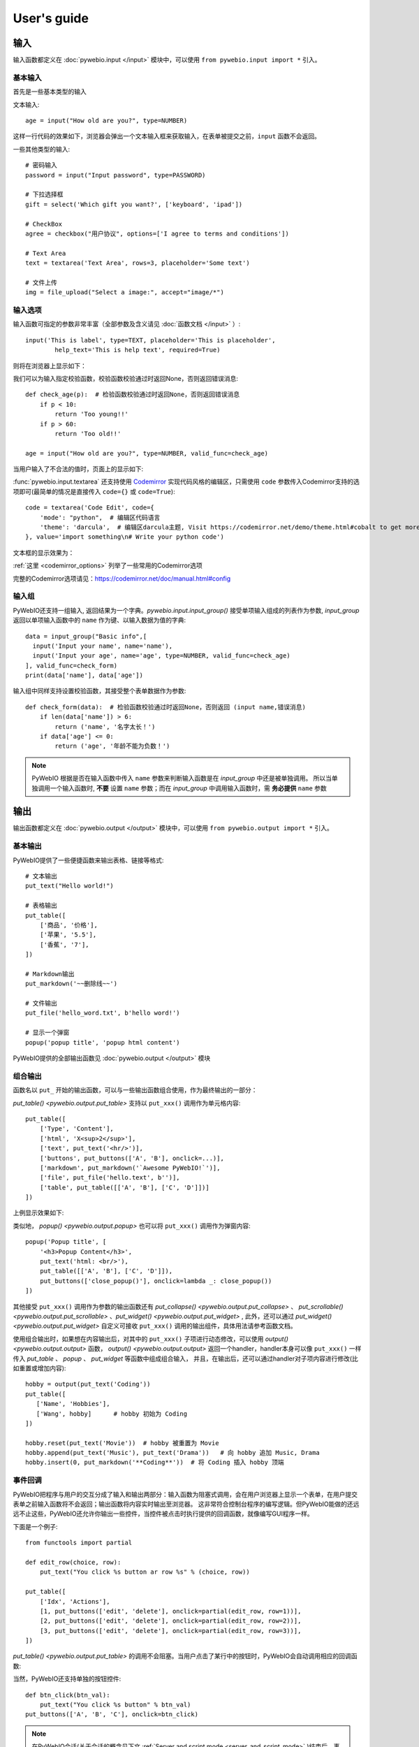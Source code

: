 User's guide
============


输入
------------

输入函数都定义在 :doc:`pywebio.input </input>` 模块中，可以使用 ``from pywebio.input import *`` 引入。

基本输入
^^^^^^^^^^^

首先是一些基本类型的输入

文本输入::

    age = input("How old are you?", type=NUMBER)

这样一行代码的效果如下，浏览器会弹出一个文本输入框来获取输入，在表单被提交之前，``input`` 函数不会返回。

一些其他类型的输入::

    # 密码输入
    password = input("Input password", type=PASSWORD)

    # 下拉选择框
    gift = select('Which gift you want?', ['keyboard', 'ipad'])

    # CheckBox
    agree = checkbox("用户协议", options=['I agree to terms and conditions'])

    # Text Area
    text = textarea('Text Area', rows=3, placeholder='Some text')

    # 文件上传
    img = file_upload("Select a image:", accept="image/*")


输入选项
^^^^^^^^^^^

输入函数可指定的参数非常丰富（全部参数及含义请见 :doc:`函数文档 </input>` ）::

    input('This is label', type=TEXT, placeholder='This is placeholder',
            help_text='This is help text', required=True)

则将在浏览器上显示如下：

.. image:: /assets/input_1.png

我们可以为输入指定校验函数，校验函数校验通过时返回None，否则返回错误消息::

    def check_age(p):  # 检验函数校验通过时返回None，否则返回错误消息
        if p < 10:
            return 'Too young!!'
        if p > 60:
            return 'Too old!!'

    age = input("How old are you?", type=NUMBER, valid_func=check_age)

当用户输入了不合法的值时，页面上的显示如下:

.. image:: /assets/input_2.png


:func:`pywebio.input.textarea` 还支持使用 `Codemirror <https://codemirror.net/>`_ 实现代码风格的编辑区，只需使用 ``code`` 参数传入Codemirror支持的选项即可(最简单的情况是直接传入 ``code={}`` 或 ``code=True``)::

    code = textarea('Code Edit', code={
        'mode': "python",  # 编辑区代码语言
        'theme': 'darcula',  # 编辑区darcula主题, Visit https://codemirror.net/demo/theme.html#cobalt to get more themes
    }, value='import something\n# Write your python code')

文本框的显示效果为：

.. image:: /assets/codemirror_textarea.png

:ref:`这里 <codemirror_options>` 列举了一些常用的Codemirror选项

完整的Codemirror选项请见：https://codemirror.net/doc/manual.html#config

输入组
^^^^^^^

PyWebIO还支持一组输入, 返回结果为一个字典。`pywebio.input.input_group()` 接受单项输入组成的列表作为参数, `input_group` 返回以单项输入函数中的 ``name`` 作为键、以输入数据为值的字典::

    data = input_group("Basic info",[
      input('Input your name', name='name'),
      input('Input your age', name='age', type=NUMBER, valid_func=check_age)
    ], valid_func=check_form)
    print(data['name'], data['age'])

输入组中同样支持设置校验函数，其接受整个表单数据作为参数::

    def check_form(data):  # 检验函数校验通过时返回None，否则返回 (input name,错误消息)
        if len(data['name']) > 6:
            return ('name', '名字太长！')
        if data['age'] <= 0:
            return ('age', '年龄不能为负数！')

.. note::
   PyWebIO 根据是否在输入函数中传入 ``name`` 参数来判断输入函数是在 `input_group` 中还是被单独调用。
   所以当单独调用一个输入函数时, **不要** 设置 ``name`` 参数；而在 `input_group` 中调用输入函数时，需 **务必提供** ``name`` 参数

输出
------------

输出函数都定义在 :doc:`pywebio.output </output>` 模块中，可以使用 ``from pywebio.output import *`` 引入。

基本输出
^^^^^^^^^^^^^^

PyWebIO提供了一些便捷函数来输出表格、链接等格式::

    # 文本输出
    put_text("Hello world!")

    # 表格输出
    put_table([
        ['商品', '价格'],
        ['苹果', '5.5'],
        ['香蕉', '7'],
    ])

    # Markdown输出
    put_markdown('~~删除线~~')

    # 文件输出
    put_file('hello_word.txt', b'hello word!')

    # 显示一个弹窗
    popup('popup title', 'popup html content')


PyWebIO提供的全部输出函数见 :doc:`pywebio.output </output>` 模块

.. _combine_output:

组合输出
^^^^^^^^^^^^^^
函数名以 ``put_`` 开始的输出函数，可以与一些输出函数组合使用，作为最终输出的一部分：

`put_table() <pywebio.output.put_table>` 支持以 ``put_xxx()`` 调用作为单元格内容::

    put_table([
        ['Type', 'Content'],
        ['html', 'X<sup>2</sup>'],
        ['text', put_text('<hr/>')],
        ['buttons', put_buttons(['A', 'B'], onclick=...)],
        ['markdown', put_markdown('`Awesome PyWebIO!`')],
        ['file', put_file('hello.text', b'')],
        ['table', put_table([['A', 'B'], ['C', 'D']])]
    ])

上例显示效果如下:

.. image:: /assets/put_table.png

类似地， `popup() <pywebio.output.popup>` 也可以将 ``put_xxx()`` 调用作为弹窗内容::

    popup('Popup title', [
        '<h3>Popup Content</h3>',
        put_text('html: <br/>'),
        put_table([['A', 'B'], ['C', 'D']]),
        put_buttons(['close_popup()'], onclick=lambda _: close_popup())
    ])

其他接受 ``put_xxx()`` 调用作为参数的输出函数还有 `put_collapse() <pywebio.output.put_collapse>` 、 `put_scrollable() <pywebio.output.put_scrollable>` 、`put_widget() <pywebio.output.put_widget>` ,
此外，还可以通过 `put_widget() <pywebio.output.put_widget>` 自定义可接收 ``put_xxx()`` 调用的输出组件，具体用法请参考函数文档。

使用组合输出时，如果想在内容输出后，对其中的 ``put_xxx()`` 子项进行动态修改，可以使用 `output() <pywebio.output.output>` 函数，
`output() <pywebio.output.output>` 返回一个handler，handler本身可以像 ``put_xxx()`` 一样传入 `put_table` 、 `popup` 、 `put_widget` 等函数中组成组合输入，
并且，在输出后，还可以通过handler对子项内容进行修改(比如重置或增加内容)::

   hobby = output(put_text('Coding'))
   put_table([
      ['Name', 'Hobbies'],
      ['Wang', hobby]      # hobby 初始为 Coding
   ])

   hobby.reset(put_text('Movie'))  # hobby 被重置为 Movie
   hobby.append(put_text('Music'), put_text('Drama'))   # 向 hobby 追加 Music, Drama
   hobby.insert(0, put_markdown('**Coding**'))  # 将 Coding 插入 hobby 顶端


事件回调
^^^^^^^^^^^^^^

PyWebIO把程序与用户的交互分成了输入和输出两部分：输入函数为阻塞式调用，会在用户浏览器上显示一个表单，在用户提交表单之前输入函数将不会返回；输出函数将内容实时输出至浏览器。
这非常符合控制台程序的编写逻辑。但PyWebIO能做的还远远不止这些，PyWebIO还允许你输出一些控件，当控件被点击时执行提供的回调函数，就像编写GUI程序一样。

下面是一个例子::

    from functools import partial

    def edit_row(choice, row):
        put_text("You click %s button ar row %s" % (choice, row))

    put_table([
        ['Idx', 'Actions'],
        [1, put_buttons(['edit', 'delete'], onclick=partial(edit_row, row=1))],
        [2, put_buttons(['edit', 'delete'], onclick=partial(edit_row, row=2))],
        [3, put_buttons(['edit', 'delete'], onclick=partial(edit_row, row=3))],
    ])

`put_table() <pywebio.output.put_table>` 的调用不会阻塞。当用户点击了某行中的按钮时，PyWebIO会自动调用相应的回调函数:

.. image:: /assets/table_onclick.*

当然，PyWebIO还支持单独的按钮控件::

    def btn_click(btn_val):
        put_text("You click %s button" % btn_val)
    put_buttons(['A', 'B', 'C'], onclick=btn_click)

.. note::
   在PyWebIO会话(关于会话的概念见下文 :ref:`Server and script mode <server_and_script_mode>` )结束后，事件回调也将不起作用，你可以在任务函数末尾处使用 :func:`pywebio.session.hold()` 函数来将会话保持，这样在用户关闭浏览器前，事件回调将一直可用。

输出域Scope
^^^^^^^^^^^^^^
PyWebIO使用Scope模型来对内容输出的位置进行灵活地控制，PyWebIO的内容输出区可以划分出不同的输出域，PyWebIO将输出域称作 `Scope` 。
Scope为一个矩形容器，宽度和输出区宽度一致，高度正好可以容纳其中的内容。
和代码的作用域类似，Scope可以嵌套，可以进入进出。
每个输出函数（函数名形如 `put_xxx()` ）都会将内容输出到一个Scope，默认为"当前Scope"，"当前Scope"由运行时动态确定，输出函数也可以手动指定输出到的Scope。
输出函数默认将内容输出到Scope的末尾，也同样支持将内容输出到Scope的其他位置（比如顶部或某个元素之后）。

**use_scope()**

可以使用 `use_scope() <pywebio.output.use_scope>` 开启一个新的输出域，或进入一个已经存在的输出域::

    with use_scope('scope1'):  # 创建并进入scope 'scope1'
        put_text('text1 in scope1')

    put_text('text in parent scope of scope1')

    with use_scope('scope1'):  # 进入scope 'scope1'
        put_text('text2 in scope1')

以上代码将会输出::

    text1 in scope1
    text2 in scope1
    text in parent scope of scope1

`use_scope() <pywebio.output.use_scope>` 还可以使用 `clear` 参数将scope中原有的内容清空::

    with use_scope('scope1', clear=True):
        put_text('text1 in scope1')

    put_text('text in parent scope of scope1')

    with use_scope('scope1', clear=True):
        put_text('text2 in scope1')

以上代码将会输出::

    text2 in scope1
    text in parent scope of scope1

`use_scope() <pywebio.output.use_scope>` 还可以作为装饰器来使用::

    from datetime import datetime
    @use_scope('time', clear=True)
    def show_time():
        put_text(datetime.now())

第一次调用 ``show_time`` 时，将会在当前位置创建 ``time`` 输出域并在其中输出当前时间，之后每次调用 ``show_time()`` ，时间都会输出到相同的区域。

Scope是可嵌套的，初始条件下，PyWebIO应用只有一个最顶层的 ``ROOT`` Scope。每创建一个新Scope，Scope的嵌套层级便会多加一层，每退出当前Scope，Scope的嵌套层级便会减少一层。
PyWebIO使用Scope栈来保存运行时的Scope的嵌套层级。

.. _scope_param:

**输出函数的scope相关参数**

输出函数（函数名形如 ``put_xxx()`` ）在默认情况下，会将内容输出到"当前Scope"，"当前Scope"可以通过 ``use_scope()`` 设置。

此外，输出函数也可以通过 ``scope`` 参数指定目的Scope::

    with use_scope('scope1', clear=True):
        put_text('text2 in scope1')   # 内容输出目的Scope：scope1
        put_text('text in ROOT scope', scope='ROOT')   # 内容输出目的Scope：ROOT

``scope`` 参数除了直接指定目标Scope名，还可以使用一个整形通过索引Scope栈来确定Scope：0表示最顶层也就是ROOT Scope，-1表示当前Scope，-2表示Scope栈中当前Scope的前一个Scope，...

默认条件下，在同一Scope中的输出内容，会根据输出函数的调用顺序从上往下排列，最后调用的输出函数会输出内容到目标Scope的底部。通过输出函数的 ``position`` 参数可以将输出内容插入到目标Scope的其他位置。

一个Scope中各次输出的元素可以像数组一样进行编号，最前面的编号为0，以此往后递增加一；同样可以使用负数对Scope中的元素进行索引，-1表示最后面的元素，-2表示次后面的元素......

``position`` 参数类型为整形， ``position>=0`` 时表示输出内容到目标Scope的第position号元素的前面； ``position<0`` 时表示输出内容到目标Scope第position号元素之后::

    with use_scope('scope1'):
        put_text('A')               # 输出内容: A
        put_text('B', position=0)   # 输出内容: B A
        put_text('C', position=-2)  # 输出内容: B C A
        put_text('D', position=1)   # 输出内容: B D C A

**Scope控制函数**

除了 `use_scope()` , PyWebIO同样提供了以下scope控制函数：

* `set_scope(name) <pywebio.output.set_scope>` : 在当前位置（或指定位置）创建scope
* `clear(scope) <pywebio.output.clear>` : 清除scope的内容
* `remove(scope) <pywebio.output.remove>` : 移除scope
* `scroll_to(scope) <pywebio.output.scroll_to>` : 将页面滚动到scope处


页面环境设置
^^^^^^^^^^^^^^

**输出区外观**

PyWebIO支持两种外观：输出区固定高度/可变高度。
可以通过调用 `set_output_fixed_height(True) <pywebio.output.set_output_fixed_height>` 来开启输出区固定高度。

**设置页面标题**

调用 `set_title(title) <pywebio.output.set_title>` 可以设置页面标题。

**自动滚动**

在 ``ROOT`` 域进行输出时，PyWebIO默认在输出完毕后自动将页面滚动到页面最下方；在调用输入函数时，也会将页面滚动到表单处。
通过调用 `set_auto_scroll_bottom(False) <pywebio.output.set_auto_scroll_bottom>` 来关闭自动滚动。

布局
^^^^^^^^^^^^^^
一般情况下，使用上文介绍的各种输出函数足以完成各种内容的展示，但直接调用输出函数产生的输出之间都是竖直排列的，如果想实现更复杂的布局（比如在页
面左侧显示一个代码块，在右侧显示一个图像），就需要借助布局函数。

``pywebio.output`` 模块提供了3个布局函数，通过对他们进行组合可以完成各种复杂的布局:

* `put_row() <pywebio.output.put_row>` : 使用行布局输出内容. 内容在水平方向上排列
* `put_column() <pywebio.output.put_column>` : 使用列布局输出内容. 内容在竖直方向上排列
* `put_grid() <pywebio.output.put_grid>` : 使用网格布局输出内容

通过组合 ``put_row()`` 和 ``put_column()`` 可以实现灵活布局::

    put_row([
        put_column([
            put_code('A'),
            put_row([
                put_code('B1'), None,  # None 表示输出之间的空白
                put_code('B2'), None,
                put_code('B3'),
            ]),
            put_code('C'),
        ]), None,
        put_code('D'), None,
        put_code('E')
    ])

显示效果如下:

.. image:: /assets/layout.png
   :align: center

布局函数还支持自定义各部分的尺寸::

    put_row([put_image(...), put_image(...)], '40% 60%')  # 左右两图宽度比2:3

更多布局函数的用法及代码示例请查阅 :ref:`布局函数文档 <style_and_layout>` .

样式
^^^^^^^^^^^^^^
如果你熟悉 `CSS样式 <https://www.google.com/search?q=CSS%E6%A0%B7%E5%BC%8F>`_ ，你还可以使用 `style() <pywebio.output.style>` 函数给输出设定自定义样式。

可以给单个的 ``put_xxx()`` 输出设定CSS样式, ``style()`` 调用的返回值可以直接输出，也可以组合进支持的输出函数中::

    style(put_text('Red'), 'color: red')

    put_table([
        ['A', 'B'],
        ['C', style(put_text('Red'), 'color: red')],
    ])

``style()`` 也接受一个列表作为输入，``style()`` 会为列表的每一项都设置CSS样式，返回值可以直接输出，可用于任何接受 ``put_xxx()`` 列表的地方::

    style([
        put_text('Red'),
        put_markdown('~~del~~')
    ], 'color: red')

    put_collapse('title', style([
        put_text('text'),
        put_markdown('~~del~~'),
    ], 'margin-left: 20px'))


.. _server_and_script_mode:

Server mode & Script mode
------------------------------------

在 :ref:`Hello, world <hello_word>` 一节中，已经知道，PyWebIO支持在普通的脚本中调用和使用
`start_server() <pywebio.platform.start_server>` 启动一个Web服务两种模式。

Server mode 下，需要提供一个任务函数来为每个用户提供服务，当用户访问服务地址时，PyWebIO会开启一个新会话并运行任务函数。
在任务函数外不能调用PyWebIO的交互函数，但是在由任务函数调用的其他函数内依然可以调用PyWebIO的交互函数。
在调用 ``start_server()`` 启动Web服务之前，不允许调用任何PyWebIO的交互函数。

比如如下调用是 **不被允许的** ::

    import pywebio
    from pywebio.input import input

    port = input('Input port number:')
    pywebio.start_server(some_func(), port=int(port))


Script mode 下，在任何位置都可以调用PyWebIO的交互函数。

如果用户在会话结束之前关闭了浏览器，那么之后会话内对于PyWebIO交互函数的调用将会引发一个 ``pywebio.SessionException`` 异常。

并发
^^^^^^^^^^^^^^

PyWebIO 支持在多线程环境中使用。

**Script mode**

在 Script mode 下，你可以自由地启动线程，并在其中调用PyWebIO的交互函数。当所有非 `Daemon线程 <https://docs.python.org/3/library/threading.html#thread-objects>`_ 运行结束后，脚本退出。

**Server mode**

Server mode 下，如果需要在新创建的线程中使用PyWebIO的交互函数，需要手动调用 `register_thread(thread) <pywebio.session.register_thread>` 对新进程进行注册（这样PyWebIO才能知道新创建的线程属于哪个会话）。
如果新创建的线程中没有使用到PyWebIO的交互函数，则无需注册。在没有使用 `register_thread(thread) <pywebio.session.register_thread>` 注册的线程不受会话管理，其调用PyWebIO的交互函数将会产生 `SessionNotFoundException <pywebio.exceptions.SessionNotFoundException>` 异常。
当会话的任务函数和会话内通过 `register_thread(thread) <pywebio.session.register_thread>` 注册的线程都结束运行时，会话关闭。

.. _session_close:

会话的结束
^^^^^^^^^^^^^^

会话还会因为用户的关闭浏览器而结束，这时当前会话内还未返回的PyWebIO输入函数调用将抛出 `SessionClosedException <pywebio.exceptions.SessionClosedException>` 异常，之后对于PyWebIO交互函数的调用将会产生 `SessionNotFoundException <pywebio.exceptions.SessionNotFoundException>` / `SessionClosedException <pywebio.exceptions.SessionClosedException>` 异常。

可以使用 `defer_call(func) <pywebio.session.defer_call>` 来设置会话结束时需要调用的函数。无论是用户主动关闭会话还是任务结束会话关闭，设置的函数都会被执行。
可以用于资源清理等工作。在会话中可以多次调用 `defer_call() <pywebio.session.defer_call>` ,会话结束后将会顺序执行设置的函数。


与Web框架集成
---------------

.. _integration_web_framework:

PyWebIO 目前支持与Flask、Tornado、Django和aiohttp Web框架的集成。
与Web框架集成需要完成两件工作：托管PyWebIO静态文件；暴露PyWebIO后端接口。
这其中需要注意前端页面和后端接口的路径约定，以及前端静态文件与后端接口分开部署时因为跨域而需要的特别设置。

集成方法
^^^^^^^^^^^

不同Web框架的集成方法如下：

.. tabs::

   .. tab:: Tornado

        需要在Tornado应用中引入两个 ``RequestHandler`` ,
        一个 ``RequestHandler`` 用来提供静态的前端文件，另一个 ``RequestHandler`` 用来和浏览器进行WebSocket通讯::

            import tornado.ioloop
            import tornado.web
            from pywebio.platform.tornado import webio_handler
            from pywebio import STATIC_PATH

            class MainHandler(tornado.web.RequestHandler):
                def get(self):
                    self.write("Hello, world")

            if __name__ == "__main__":
                application = tornado.web.Application([
                    (r"/", MainHandler),
                    (r"/tool/io", webio_handler(task_func)),  # task_func 为使用PyWebIO编写的任务函数
                    (r"/tool/(.*)", tornado.web.StaticFileHandler,
                          {"path": STATIC_PATH, 'default_filename': 'index.html'})  # 前端静态文件托管
                ])
                application.listen(port=80, address='localhost')
                tornado.ioloop.IOLoop.current().start()

        以上代码调用 `webio_handler(task_func) <pywebio.platform.tornado.webio_handler>` 来获得PyWebIO和浏览器进行通讯的Tornado `WebSocketHandler <https://www.tornadoweb.org/en/stable/websocket.html#tornado.websocket.WebSocketHandler>`_ ，
        并将其绑定在 ``/tool/io`` 路径下；同时将PyWebIO的静态文件使用 `tornado.web.StaticFileHandler <https://www.tornadoweb.org/en/stable/web.html?highlight=StaticFileHandler#tornado.web.StaticFileHandler>`_ 托管到 ``/tool/(.*)`` 路径下。
        启动Tornado服务器后，访问 ``http://localhost/tool/`` 即可打开PyWebIO应用

        .. attention::

           当使用Tornado后端时，PyWebIO使用WebSocket协议和浏览器进行通讯，如果你的Tornado应用处在反向代理(比如Nginx)之后，
           可能需要特别配置反向代理来支持WebSocket协议，:ref:`这里 <nginx_ws_config>` 有一个Nginx配置WebSocket的例子。

   .. tab:: Flask

        需要添加两个PyWebIO相关的路由：一个用来提供静态的前端文件，另一个用来和浏览器进行Http通讯::

            from pywebio.platform.flask import webio_view
            from pywebio import STATIC_PATH
            from flask import Flask, send_from_directory

            app = Flask(__name__)

            # task_func 为使用PyWebIO编写的任务函数
            app.add_url_rule('/io', 'webio_view', webio_view(task_func),
                        methods=['GET', 'POST', 'OPTIONS'])  # 接口需要能接收GET、POST和OPTIONS请求

            @app.route('/')
            @app.route('/<path:static_file>')
            def serve_static_file(static_file='index.html'):
                """前端静态文件托管"""
                return send_from_directory(STATIC_PATH, static_file)

            app.run(host='localhost', port=80)

        以上代码使用 `webio_view(task_func) <pywebio.platform.flask.webio_view>` 来获得运行PyWebIO应用的Flask视图 ，
        并调用 `Flask.add_url_rule <https://flask.palletsprojects.com/en/1.1.x/api/#flask.Flask.add_url_rule>`_ 将其绑定在 ``/io`` 路径下；同时编写视图函数 ``serve_static_file`` 将PyWebIO使用的静态文件托管到 ``/`` 路径下。
        启动Flask应用后，访问 ``http://localhost/`` 即可打开PyWebIO应用

   .. tab:: Django

        在django的路由配置文件 ``urls.py`` 中加入PyWebIO相关的路由即可::

            # urls.py

            from functools import partial
            from django.urls import path
            from django.views.static import serve
            from pywebio import STATIC_PATH
            from pywebio.platform.django import webio_view

            # task_func 为使用PyWebIO编写的任务函数
            webio_view_func = webio_view(task_func)

            urlpatterns = [
                path(r"io", webio_view_func),  # http通信接口
                path(r'', partial(serve, path='index.html'), {'document_root': STATIC_PATH}),  # 前端index.html文件托管
                path(r'<path:path>', serve, {'document_root': STATIC_PATH}),  # 前端其他文件托管
            ]

        需要添加3条路由规则，第一条路由规则将PyWebIO应用的视图函数绑定到 ``/io`` 路径下，第二条路由用于提供PyWebIO的前端index.html文件，最后一个路由用于提供PyWebIO的其他静态文件

        启动Django应用后，访问 ``http://localhost/`` 即可打开PyWebIO应用

   .. tab:: aiohttp

      添加两个PyWebIO相关的路由：一个用来提供静态的前端文件，另一个用来和浏览器进行WebSocket通讯::

            from aiohttp import web
            from pywebio.platform.aiohttp import static_routes, webio_handler

            app = web.Application()
            # task_func 为使用PyWebIO编写的任务函数
            app.add_routes([web.get('/io', webio_handler(task_func))])  # http通信接口
            app.add_routes(static_routes('/'))  # 前端静态文件托管

            web.run_app(app, host='localhost', port=8080)

      启动aiohttp应用后，访问 ``http://localhost/`` 即可打开PyWebIO应用

      .. attention::

        当使用aiohttp后端时，PyWebIO使用WebSocket协议和浏览器进行通讯，如果你的aiohttp应用处在反向代理(比如Nginx)之后，
        可能需要特别配置反向代理来支持WebSocket协议，:ref:`这里 <nginx_ws_config>` 有一个Nginx配置WebSocket的例子。

.. _integration_web_framework_note:

注意事项
^^^^^^^^^^^
**PyWebIO静态资源的托管**

在开发阶段，使用后端框架提供的静态文件服务对于开发和调试都十分方便，上文的与Web框架集成的示例代码也都是使用了后端框架提供的静态文件服务。
但出于性能考虑，托管静态文件最好的方式是使用 `反向代理 <https://en.wikipedia.org/wiki/Reverse_proxy>`_ (比如 `nginx <https://nginx.org/>`_ )
或者 `CDN <https://en.wikipedia.org/wiki/Content_delivery_network>`_ 服务。

**前端页面和后端接口的路径约定**

PyWebIO默认通过当前页面的同级的 ``./io`` API与后端进行通讯。

例如你将PyWebIO静态文件托管到 ``/A/B/C/(.*)`` 路径下，那么你需要将PyWebIO API的路由绑定到 ``/A/B/C/io`` 处；
你也可以在PyWebIO前端页面的链接上使用 ``pywebio_api`` url参数来指定PyWebIO后端API地址，
例如 ``/A/B/C/?pywebio_api=/D/pywebio`` 将PyWebIO后端API地址设置到了 ``/D/pywebio`` 处。

``pywebio_api`` 参数可以使用相对地址、绝对地址，也可以指定其他服务器。

如果你不想自己托管静态文件，你可以使用PyWebIO的Github Page页面: ``https://wang0618.github.io/PyWebIO/pywebio/html/?pywebio_api=`` ，需要在页面上通过 ``pywebio_api`` 参数传入后端API地址，并且将 ``https://wang0618.github.io`` 加入 ``allowed_origins`` 列表中（见下文"跨域配置"说明）。

.. caution::

   需要注意 ``pywebio_api`` 参数的格式：

   * 相对地址可以为 ``./xxx/xxx`` 或 ``xxx/xxx`` 的相对地址格式。
   * 绝对地址以 ``/`` 开头，比如 ``/aaa/bbb`` .
   * 指定其他服务器需要使用完整格式: ``http://example.com:5000/aaa/io`` 、 ``ws://example.com:8080/bbb/ws_io`` ,或者省略协议字段: ``//example.com:8080/aaa/io`` 。省略协议字段时，PyWebIO根据当前页面的协议确定要使用的协议: 若当前页面为http协议，则后端接口为http/ws协议；若当前页面为https协议，则后端接口为https/wss协议。


**跨域配置**

当后端API与前端页面不在同一host下时，需要在 `webio_handler() <pywebio.platform.tornado.webio_handler>` 或
`webio_view() <pywebio.platform.flask.webio_view>` 中使用 ``allowed_origins`` 或 ``check_origin``
参数来使后端接口允许前端页面的请求。

.. _coroutine_based_session:

基于协程的会话
---------------
此部分内容属于高级特性，您不必使用此部分也可以实现PyWebIO支持的全部功能。PyWebIO中所有仅用于协程会话的函数或方法都在文档中有特别说明。

PyWebIO的会话实现默认是基于线程的，用户每打开一个和服务端的会话连接，PyWebIO会启动一个线程来运行任务函数。
除了基于线程的会话，PyWebIO还提供了基于协程的会话。基于协程的会话接受一个协程作为任务函数。

基于线程的会话为单线程模型，所有会话都运行在一个线程内。对于IO密集型的任务，协程比线程有更少的资源占用同时又拥有媲美于线程的性能。

使用协程会话
^^^^^^^^^^^^^^^^

要使用基于协程的会话，需要使用 ``async`` 关键字将任务函数声明为协程函数，并使用 ``await`` 语法调用PyWebIO输入函数:

.. code-block:: python
   :emphasize-lines: 5,6

    from pywebio.input import *
    from pywebio.output import *
    from pywebio import start_server

    async def say_hello():
        name = await input("what's your name?")
        put_text('Hello, %s' % name)

    start_server(say_hello, auto_open_webbrowser=True)

在协程任务函数中，也可以使用 ``await`` 调用其他协程或标准库 `asyncio <https://docs.python.org/3/library/asyncio.html>`_ 中的可等待对象( `awaitable objects <https://docs.python.org/3/library/asyncio-task.html#asyncio-awaitables>`_ ):

.. code-block:: python
   :emphasize-lines: 6,10

    import asyncio
    from pywebio import start_server

    async def hello_word():
        put_text('Hello ...')
        await asyncio.sleep(1)  # await asyncio 库中的 awaitable objects
        put_text('... World!')

    async def main():
        await hello_word()  # await 协程
        put_text('Bye, bye')

    start_server(main, auto_open_webbrowser=True)

.. attention::

   在基于协程的会话中， :doc:`pywebio.input </input>` 模块中的定义输入函数都需要使用 ``await`` 语法来获取返回值，
   忘记使用 ``await`` 将会是在使用基于协程的会话时常出现的错误。

   其他在协程会话中也需要使用 ``await`` 语法来进行调用函数有:

    * `pywebio.session.run_asyncio_coroutine(coro_obj) <pywebio.session.run_asyncio_coroutine>`
    * `pywebio.session.eval_js(expression) <pywebio.session.eval_js>`
    * `pywebio.session.hold() <pywebio.session.hold>`

.. warning::

   虽然PyWebIO的协程会话兼容标准库 ``asyncio`` 中的 ``awaitable objects`` ，但 ``asyncio`` 库不兼容PyWebIO协程会话中的 ``awaitable objects`` .

   也就是说，无法将PyWebIO中的 ``awaitable objects`` 传入 ``asyncio`` 中的接受 ``awaitable objects`` 作为参数的函数中，比如如下调用是 **不被支持的** ::

      await asyncio.shield(pywebio.input())
      await asyncio.gather(asyncio.sleep(1), pywebio.session.eval_js('1+1'))
      task = asyncio.create_task(pywebio.input())

协程会话的并发
^^^^^^^^^^^^^^^^

在基于协程的会话中，你可以启动线程，但是无法像基于线程的会话那样使用 `register_thread() <pywebio.session.register_thread>` 函数来使得在新线程内使用PyWebIO交互函数。
但你可以使用 `run_async(coro) <pywebio.session.run_async>` 来异步执行一个协程，新协程内可以使用PyWebIO交互函数::

    from pywebio import start_server
    from pywebio.session import run_async

    async def counter(n):
        for i in range(n):
            put_text(i)
            await asyncio.sleep(1)

    async def main():
        run_async(counter(10))
        put_text('Bye, bye')


    start_server(main, auto_open_webbrowser=True)

`run_async(coro) <pywebio.session.run_async>` 返回一个 `TaskHandle <pywebio.session.coroutinebased.TaskHandle>` ，通过 ``TaskHandle`` 你可以查询协程运行状态和关闭协程。

协程会话的关闭
^^^^^^^^^^^^^^^^
与基于线程的会话类似，在基于协程的会话中，当任务函数和在会话内通过 ``run_async()`` 运行的协程全部结束后，会话关闭。

对于因为用户的关闭浏览器而造成的会话结束，处理逻辑和 :ref:`基于线程的会话 <session_close>` 一致。协程会话也同样支持使用 `defer_call(func) <pywebio.session.defer_call>` 来设置会话结束时需要调用的函数。

协程会话与Web框架集成
^^^^^^^^^^^^^^^^^^^^^^^^^

基于协程的会话同样可以与Web框架进行集成，只需要在原来传入任务函数的地方改为传入协程函数即可。

但当前在使用基于协程的会话集成进Flask或Django时，存在一些限制：

一是协程函数内还无法直接通过 ``await`` 直接等待asyncio库中的协程对象，目前需要使用 `run_asyncio_coroutine() <pywebio.session.run_asyncio_coroutine>` 进行包装。

二是，在启动Flask/Django服务器之前需要启动一个单独的线程来运行事件循环。

使用基于协程的会话集成进Flask的示例:

.. code-block:: python
   :emphasize-lines: 12,25

    import asyncio
    import threading
    from flask import Flask, send_from_directory
    from pywebio import STATIC_PATH
    from pywebio.output import *
    from pywebio.platform.flask import webio_view
    from pywebio.platform.httpbased import run_event_loop
    from pywebio.session import run_asyncio_coroutine

    async def hello_word():
        put_text('Hello ...')
        await run_asyncio_coroutine(asyncio.sleep(1))  # 无法直接 await asyncio.sleep(1)
        put_text('... World!')

    app = Flask(__name__)
    app.add_url_rule('/io', 'webio_view', webio_view(hello_word),
                                methods=['GET', 'POST', 'OPTIONS'])

    @app.route('/')
    @app.route('/<path:static_file>')
    def serve_static_file(static_file='index.html'):
        return send_from_directory(STATIC_PATH, static_file)

    # 事件循环线程
    threading.Thread(target=run_event_loop, daemon=True).start()
    app.run(host='localhost', port='80')

最后，使用PyWebIO编写的协程函数不支持Script mode，总是需要使用 ``start_server`` 来启动一个服务或者集成进Web框架来调用。